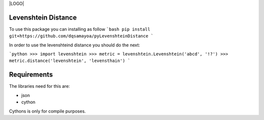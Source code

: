 |LOGO| |LICENSE|

Levenshtein Distance
--------

To use this package you can installing as follow
```bash
pip install git+https://github.com/dqsamayoa/pyLevenshteinDistance
```

In order to use the levenshteind distance you should do the next:

```python
>>> import levenshtein
>>> metric = levenshtein.Levenshtein('abcd', '!?')
>>> metric.distance('levenshtein', 'levensthain')
```

Requirements
--------

The libraries need for this are:

- json
- cython 

Cythons is only for compile purposes.




.. |LOGO| image:: https://raw.githubusercontent.com/DQsamayoa/personal-webpage/master/imgs/logo_vs_b.png
	:align: right
	:height: 200px
	:target: https://github.com/DQsamayoa/pyLevenshteinDistance/
	:alt: logo

.. |LICENSE| image:: https://img.shields.io/badge/License-Apache%202.0-blue.svg
	:target: https://opensource.org/licenses/Apache-2.0
	:alt: License Apache 2.0